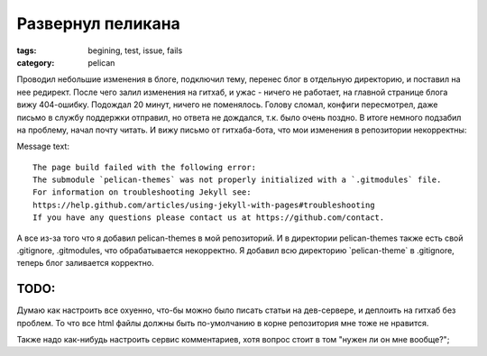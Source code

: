 Развернул пеликана
##################

:tags: begining, test, issue, fails
:category: pelican


Проводил небольшие изменения в блоге, подключил тему, перенес блог в отдельную директорию, и поставил на нее редирект.
После чего залил изменения на гитхаб, и ужас - ничего не работает, на главной странице блога вижу 404-ошибку. Подождал 20 минут, ничего не поменялось. Голову сломал, конфиги пересмотрел, даже письмо в службу поддержки отправил, но ответа не дождался, т.к. было очень поздно. В итоге немного подзабил на проблему, начал почту читать. И вижу письмо от гитхаба-бота, что мои изменения в репозитории некорректны:

Message text::

  The page build failed with the following error:
  The submodule `pelican-themes` was not properly initialized with a `.gitmodules` file.
  For information on troubleshooting Jekyll see:
  https://help.github.com/articles/using-jekyll-with-pages#troubleshooting
  If you have any questions please contact us at https://github.com/contact.

А все из-за того что я добавил pelican-themes в мой репозиторий. И в директории pelican-themes также есть свой .gitignore, .gitmodules, что обрабатывается некорректно. Я добавил всю директорию \`pelican-theme\` в .gitignore, теперь блог заливается корректно. 

TODO:
*****

Думаю как настроить все охуенно, что-бы можно было писать статьи на дев-сервере, и деплоить на гитхаб без проблем. То что все html файлы должны быть по-умолчанию в корне репозитория мне тоже не нравится.


Также надо как-нибудь настроить сервис комментариев, хотя вопрос стоит в том "нужен ли он мне вообще?";

